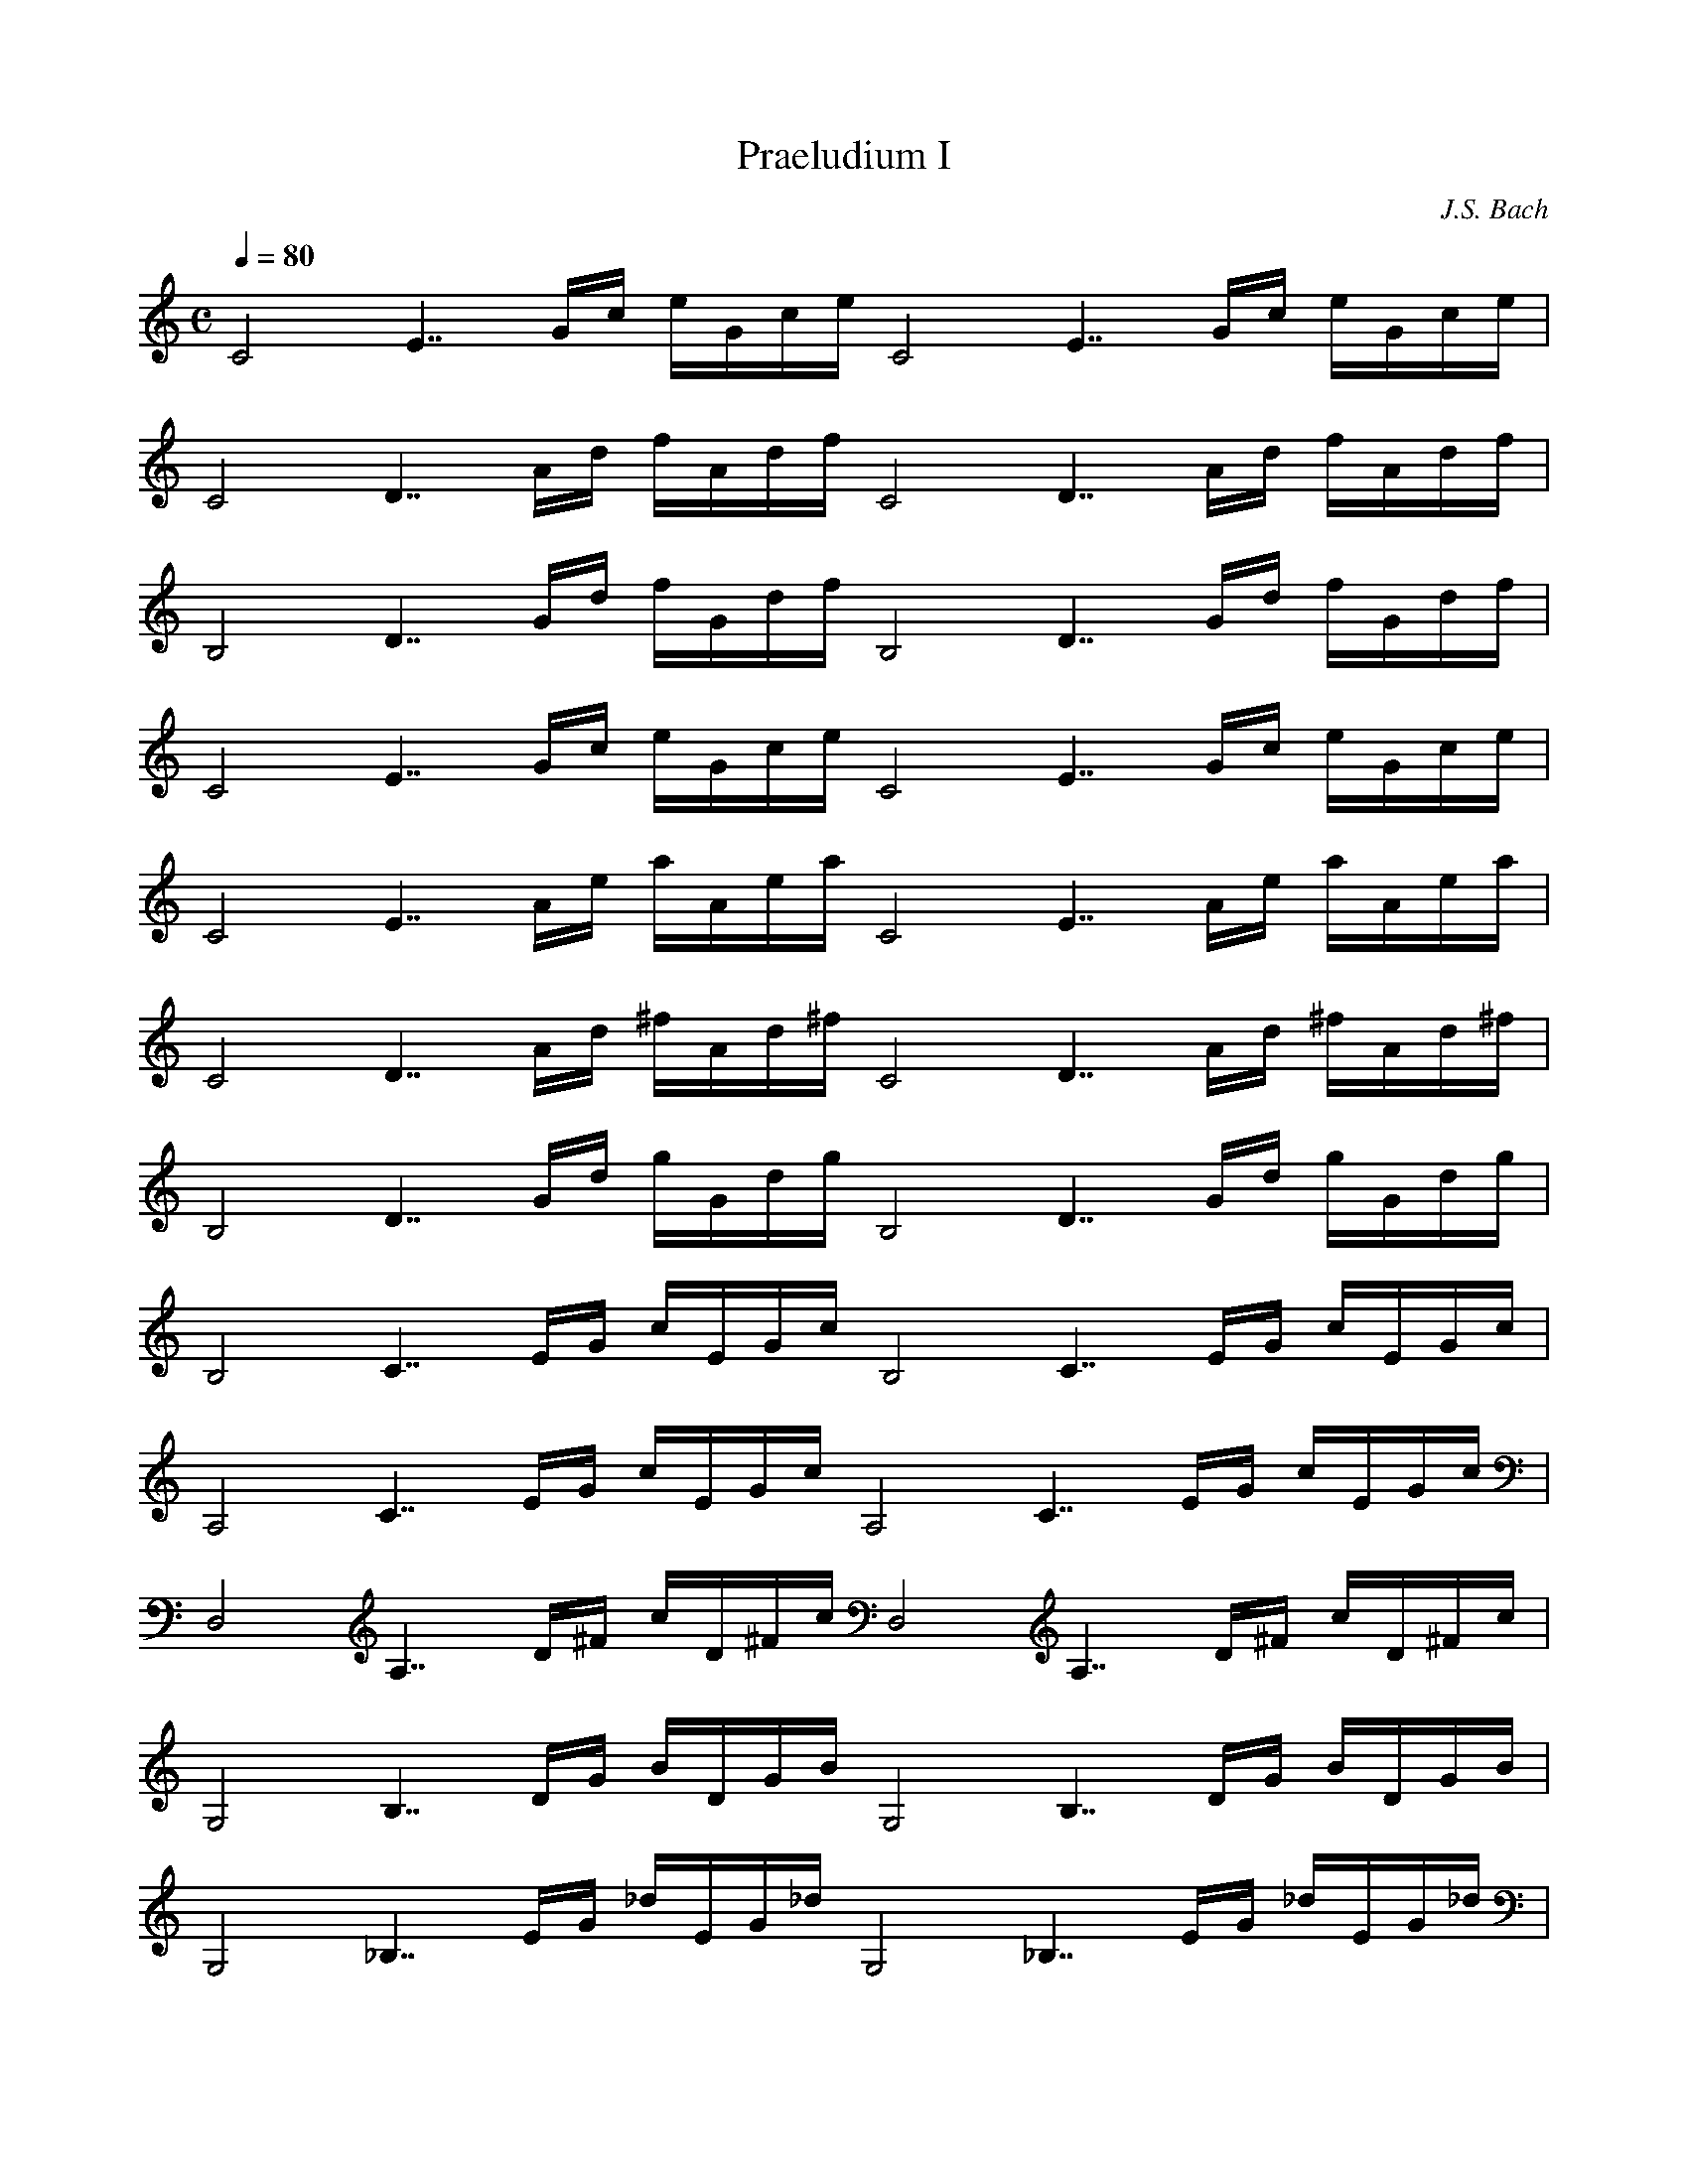 X:1
T:Praeludium I
C:J.S. Bach
B:Das Wohltemperierte Clavier
Z:Abc by Henrik Norbeck <henrik.norbeck@mailbox.swipnet.se> 2002-8-12
M:C
L:1/16
Q:1/4=80
K:C
%%midi program 0 (piano)
[C8z] [E7z] Gc eGce [C8z] [E7z] Gc eGce|
[C8z] [D7z] Ad fAdf [C8z] [D7z] Ad fAdf|
[B,8z] [D7z] Gd fGdf [B,8z] [D7z] Gd fGdf|
[C8z] [E7z] Gc eGce [C8z] [E7z] Gc eGce|
[C8z] [E7z] Ae aAea [C8z] [E7z] Ae aAea|
[C8z] [D7z] Ad ^fAd^f [C8z] [D7z] Ad ^fAd^f|
[B,8z] [D7z] Gd gGdg [B,8z] [D7z] Gd gGdg|
[B,8z] [C7z] EG cEGc [B,8z] [C7z] EG cEGc|
[A,8z] [C7z] EG cEGc [A,8z] [C7z] EG cEGc|
[D,8z] [A,7z] D^F cD^Fc [D,8z] [A,7z] D^F cD^Fc|
[G,8z] [B,7z] DG BDGB [G,8z] [B,7z] DG BDGB|
[G,8z] [_B,7z] EG _dEG_d [G,8z] [_B,7z] EG _dEG_d|
[F,8z] [A,7z] DA dDAd [F,8z] [A,7z] DA dDAd|
[F,8z] [_A,7z] DF BDFB [F,8z] [_A,7z] DF BDFB|
[E,8z] [G,7z] CG cCGc [E,8z] [G,7z] CG cCGc|
[E,8z] [F,7z] A,C FA,CF [E,8z] [F,7z] A,C FA,CF|
[D,8z] [F,7z] A,C FA,CF [D,8z] [F,7z] A,C FA,CF|
[G,,8z] [D,7z] G,B, FG,B,G [G,,8z] [D,7z] G,B, FG,B,G|
[C,8z] [E,7z] G,C EG,CE [C,8z] [E,7z] G,C EG,CE|
[C,8z] [G,7z] _B,C E_B,CE [C,8z] [G,7z] _B,C E_B,CE|
[F,,8z] [F,7z] A,C EA,CE [F,,8z] [F,7z] A,C EA,CE|
[^F,,8z] [C,7z] A,C _EA,C_E [^F,,8z] [C,7z] A,C _EA,C_E|
[_A,,8z] [F,7z] B,C DB,CD [_A,,8z] [F,7z] B,C DB,CD|
[G,,8z] [F,7z] G,B, DG,B,D [G,,8z] [F,7z] G,B, DG,B,D|
[G,,8z] [E,7z] G,C EG,CE [G,,8z] [E,7z] G,C EG,CE|
[G,,8z] [D,7z] G,C FG,CF [G,,8z] [D,7z] G,C FG,CF|
[G,,8z] [D,7z] G,B, FG,B,F [G,,8z] [D,7z] G,B, FG,B,F|
[G,,8z] [_E,7z] A,C ^FA,C^F [G,,8z] [_E,7z] A,C ^FA,C^F|
[G,,8z] [E,7z] G,C GG,CG [G,,8z] [E,7z] G,C GG,CG|
[G,,8z] [D,7z] G,C FG,CF [G,,8z] [D,7z] G,C FG,CF|
[G,,8z] [D,7z] G,B, FG,B,F [G,,8z] [D,7z] G,B, FG,B,F|
[C,,8z] [C,7z] G,_B, EG,_B,E [C,,8z] [C,7z] G,_B, EG,_B,E|
[C,,16z] [C,15z] F,A, CFCA, CA,F,A, F,D,F,D,|
[C,,16z] [B,,15z] GB dfdB dBGB DFED|
[C,,16C,16E16G16c16]|]

